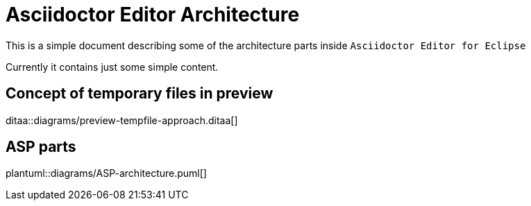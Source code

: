 = Asciidoctor Editor Architecture

This is a simple document describing some of the
architecture parts inside `Asciidoctor Editor for Eclipse`

Currently it contains just some simple content.

== Concept of temporary files in preview
ditaa::diagrams/preview-tempfile-approach.ditaa[]

== ASP parts
plantuml::diagrams/ASP-architecture.puml[] 